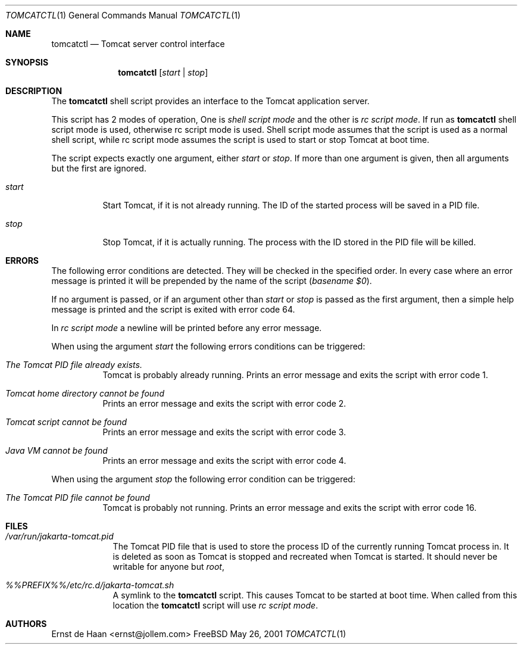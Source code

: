 .Dd May 26, 2001
.Dt TOMCATCTL 1
.Os FreeBSD
.Sh NAME
.Nm tomcatctl
.Nd Tomcat server control interface
.Sh SYNOPSIS
.Nm
.Op Ar start | Ar stop
.Sh DESCRIPTION
The
.Nm
shell script provides an interface to the Tomcat application server.
.Pp
This script has 2 modes of operation, One is
.Em shell script mode
and the other is
.Em rc script mode .
If run as
.Nm
shell script mode is used, otherwise rc script mode is used. Shell script mode
assumes that the script is used as a normal shell script, while rc script mode
assumes the script is used to start or stop Tomcat at boot time.
.Pp
The script expects exactly one argument, either
.Ar start
or
.Ar stop .
If more than one argument is given, then all arguments but the first are
ignored.
.Bl -tag -width indent
.It Ar start
Start Tomcat, if it is not already running. The ID of the started process will
be saved in a PID file.
.It Ar stop
Stop Tomcat, if it is actually running. The process with the ID stored in
the PID file will be killed.
.El
.Sh ERRORS
The following error conditions are detected. They will be checked in the
specified order. In every case where an error message is printed it will be
prepended by the name of the script
.Em ( basename $0 ) .
.Pp
If no argument is passed, or if an argument other than
.Ar start
or
.Ar stop
is passed as the first argument, then a simple help message is printed and the
script is exited with error code 64.
.Pp
In 
.Em rc script mode
a newline will be printed before any error message.
.Pp
When using the argument
.Ar start
the following errors conditions can be triggered:
.Bl -tag -width indent
.It Em The Tomcat PID file already exists.
Tomcat is probably already running. Prints an error message and exits the
script with error code 1.
.It Em Tomcat home directory cannot be found
Prints an error message and exits the script with error code 2.
.It Em Tomcat script cannot be found
Prints an error message and exits the script with error code 3.
.It Em Java VM cannot be found
Prints an error message and exits the script with error code 4.
.El
.Pp
When using the argument
.Ar stop
the following error condition can be triggered:
.Bl -tag -width indent
.It Em The Tomcat PID file cannot be found
Tomcat is probably not running. Prints an error message and exits the script
with error code 16.
.El
.Sh FILES
.Bl -tag -width -indent
.It Pa /var/run/jakarta-tomcat.pid
The Tomcat PID file that is used to store the process ID of the currently
running Tomcat process in. It is deleted as soon as Tomcat is stopped and
recreated when Tomcat is started. It should never be writable for anyone but
.Em root ,
.It Pa %%PREFIX%%/etc/rc.d/jakarta-tomcat.sh
A symlink to the
.Nm
script. This causes Tomcat to be started at boot time. When called from this
location the
.Nm
script will use
.Em rc script mode .
.El
.Sh AUTHORS
.An Ernst de Haan Aq ernst@jollem.com
